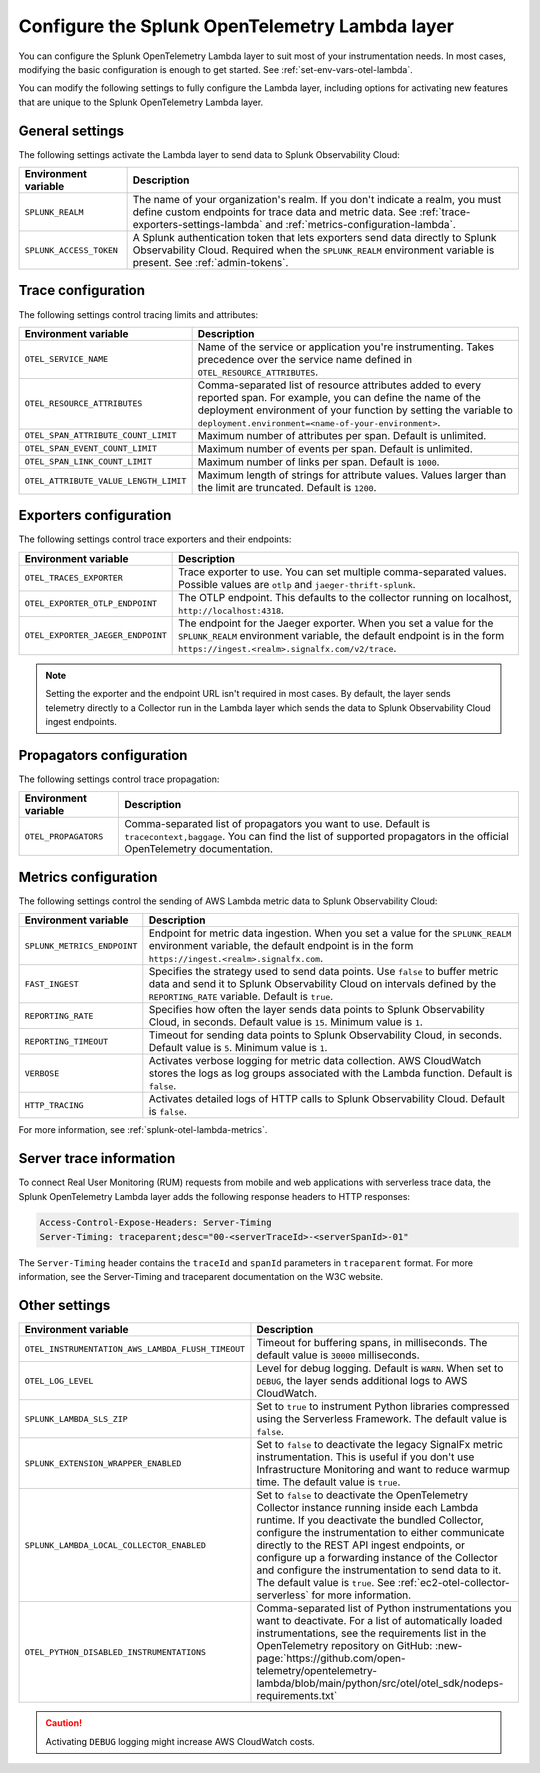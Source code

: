 .. _advanced-lambda-layer-configuration:

*****************************************************
Configure the Splunk OpenTelemetry Lambda layer
*****************************************************

.. meta::
   :description: Configure the agent of the Splunk OpenTelemetry Lambda layer through environment variables to suit most of your instrumentation needs for AWS Lambda functions.

You can configure the Splunk OpenTelemetry Lambda layer to suit most of your instrumentation needs. In most cases, modifying the basic configuration is enough to get started. See :ref:`set-env-vars-otel-lambda`.

You can modify the following settings to fully configure the Lambda layer, including options for activating new features that are unique to the Splunk OpenTelemetry Lambda layer.

.. _main-lambda-agent-settings:

General settings
=========================================================================

The following settings activate the Lambda layer to send data to Splunk Observability Cloud:

.. list-table:: 
   :header-rows: 1

   * - Environment variable
     - Description
   * - ``SPLUNK_REALM``
     - The name of your organization's realm. If you don't indicate a realm, you must define custom endpoints for trace data and metric data. See :ref:`trace-exporters-settings-lambda` and :ref:`metrics-configuration-lambda`.
   * - ``SPLUNK_ACCESS_TOKEN``
     - A Splunk authentication token that lets exporters send data directly to Splunk Observability Cloud. Required when the ``SPLUNK_REALM`` environment variable is present. See :ref:`admin-tokens`.

.. _trace-configuration-lambda:

Trace configuration
=======================================================

The following settings control tracing limits and attributes:

.. list-table::
   :header-rows: 1

   * - Environment variable
     - Description
   * - ``OTEL_SERVICE_NAME``
     - Name of the service or application you're instrumenting. Takes precedence over the service name defined in ``OTEL_RESOURCE_ATTRIBUTES``.
   * - ``OTEL_RESOURCE_ATTRIBUTES``
     - Comma-separated list of resource attributes added to every reported span. For example, you can define the name of the deployment environment of your function by setting the variable to ``deployment.environment=<name-of-your-environment>``.
   * - ``OTEL_SPAN_ATTRIBUTE_COUNT_LIMIT``
     - Maximum number of attributes per span. Default is unlimited.
   * - ``OTEL_SPAN_EVENT_COUNT_LIMIT``
     - Maximum number of events per span. Default is unlimited.
   * - ``OTEL_SPAN_LINK_COUNT_LIMIT``
     - Maximum number of links per span. Default is ``1000``.
   * - ``OTEL_ATTRIBUTE_VALUE_LENGTH_LIMIT``
     - Maximum length of strings for attribute values. Values larger than the limit are truncated. Default is ``1200``.

.. _trace-exporters-settings-lambda:

Exporters configuration
===============================================================

The following settings control trace exporters and their endpoints:

.. list-table:: 
   :header-rows: 1

   * - Environment variable
     - Description
   * - ``OTEL_TRACES_EXPORTER``
     - Trace exporter to use. You can set multiple comma-separated values. Possible values are ``otlp`` and ``jaeger-thrift-splunk``.
   * - ``OTEL_EXPORTER_OTLP_ENDPOINT``
     - The OTLP endpoint. This defaults to the collector running on localhost, ``http://localhost:4318``.
   * - ``OTEL_EXPORTER_JAEGER_ENDPOINT``
     - The endpoint for the Jaeger exporter. When you set a value for the ``SPLUNK_REALM`` environment variable, the default endpoint is in the form ``https://ingest.<realm>.signalfx.com/v2/trace``.

.. note:: Setting the exporter and the endpoint URL isn't required in most cases. By default, the layer sends telemetry directly to a Collector run in the Lambda layer which sends the data to Splunk Observability Cloud ingest endpoints.

.. _trace-propagation-configuration-lambda:

Propagators configuration
=======================================================

The following settings control trace propagation:

.. list-table:: 
   :header-rows: 1

   * - Environment variable
     - Description
   * - ``OTEL_PROPAGATORS``
     - Comma-separated list of propagators you want to use. Default is ``tracecontext,baggage``. You can find the list of supported propagators in the official OpenTelemetry documentation.

.. _metrics-configuration-lambda:

Metrics configuration
===============================================

The following settings control the sending of AWS Lambda metric data to Splunk Observability Cloud:

.. list-table:: 
   :header-rows: 1

   * - Environment variable
     - Description
   * - ``SPLUNK_METRICS_ENDPOINT``
     - Endpoint for metric data ingestion. When you set a value for the ``SPLUNK_REALM`` environment variable, the default endpoint is in the form ``https://ingest.<realm>.signalfx.com``.
   * - ``FAST_INGEST``
     -  Specifies the strategy used to send data points. Use ``false`` to buffer metric data and send it to Splunk Observability Cloud on intervals defined by the ``REPORTING_RATE`` variable. Default is ``true``.
   * - ``REPORTING_RATE``
     - Specifies how often the layer sends data points to Splunk Observability Cloud, in seconds. Default value is ``15``. Minimum value is ``1``.
   * - ``REPORTING_TIMEOUT``
     - Timeout for sending data points to Splunk Observability Cloud, in seconds. Default value is ``5``. Minimum value is ``1``.
   * - ``VERBOSE``
     - Activates verbose logging for metric data collection. AWS CloudWatch stores the logs as log groups associated with the Lambda function. Default is ``false``.
   * - ``HTTP_TRACING``
     - Activates detailed logs of HTTP calls to Splunk Observability Cloud. Default is ``false``.

For more information, see :ref:`splunk-otel-lambda-metrics`.

.. _server-trace-information-lambda:

Server trace information
==============================================

To connect Real User Monitoring (RUM) requests from mobile and web applications with serverless trace data, the Splunk OpenTelemetry Lambda layer adds the following response headers to HTTP responses:

.. code-block::

   Access-Control-Expose-Headers: Server-Timing
   Server-Timing: traceparent;desc="00-<serverTraceId>-<serverSpanId>-01"

The ``Server-Timing`` header contains the ``traceId`` and ``spanId`` parameters in ``traceparent`` format. For more information, see the Server-Timing and traceparent documentation on the W3C website.

.. _other-lambda-settings:

Other settings
================================================

.. list-table:: 
   :header-rows: 1

   * - Environment variable
     - Description
   * - ``OTEL_INSTRUMENTATION_AWS_LAMBDA_FLUSH_TIMEOUT``
     - Timeout for buffering spans, in milliseconds. The default value is ``30000`` milliseconds.
   * - ``OTEL_LOG_LEVEL``
     - Level for debug logging. Default is ``WARN``. When set to ``DEBUG``, the layer sends additional logs to AWS CloudWatch.
   * - ``SPLUNK_LAMBDA_SLS_ZIP``
     - Set to ``true`` to instrument Python libraries compressed using the Serverless Framework. The default value is ``false``.
   * - ``SPLUNK_EXTENSION_WRAPPER_ENABLED``
     - Set to ``false`` to deactivate the legacy SignalFx metric instrumentation. This is useful if you don't use Infrastructure Monitoring and want to reduce warmup time. The default value is ``true``.
   * - ``SPLUNK_LAMBDA_LOCAL_COLLECTOR_ENABLED``
     - Set to ``false`` to deactivate the OpenTelemetry Collector instance running inside each Lambda runtime. If you deactivate the bundled Collector, configure the instrumentation to either communicate directly to the REST API ingest endpoints, or configure up a forwarding instance of the Collector and configure the instrumentation to send data to it. The default value is ``true``. See :ref:`ec2-otel-collector-serverless` for more information.
   * - ``OTEL_PYTHON_DISABLED_INSTRUMENTATIONS``
     - Comma-separated list of Python instrumentations you want to deactivate. For a list of automatically loaded instrumentations, see the requirements list in the OpenTelemetry repository on GitHub: :new-page:`https://github.com/open-telemetry/opentelemetry-lambda/blob/main/python/src/otel/otel_sdk/nodeps-requirements.txt`

.. caution:: Activating ``DEBUG`` logging might increase AWS CloudWatch costs.
